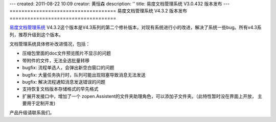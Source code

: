 ---
created: 2011-08-22 10:09
creator: 黄恒森
description: ''
title: 易度文档管理系统 V3.0.432 版本发布
---
====================================
易度文档管理系统 V4.3.2 版本发布
====================================

`易度文档管理系统 <http://edodocs.com>`_ V4.3.2这个版本是V4.3系列的第二个修补版本，对现有系统进行小的改进，解决了系统一些bug。所有v4.3系列，推荐升级到这个版本。 

文档管理系统具体修补改进情况，包括：

- 压缩包里面的doc文件预览图片不显示的问题 

- 带附件的文件，无法全选批量转移 

- bugfix: 流程单选人，会弹出新空白窗口的问题 

- bugfix: 大量任务执行时，队列可能出现阻塞导致消息无法发送 

- bugfix: 解决流程通知消息发送错误的问题 

- 支持恢复文档版本存储格式的早先格式 

- 扩展开发接口中，增加了一个 zopen.Assistent的文件夹助理角色，可以添加子文件夹。（此特性暂时没在界面上开放， 主要用于定制开发) 

产品升级请联系我们。

